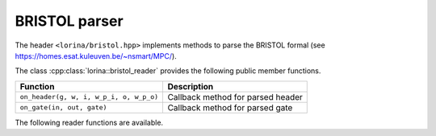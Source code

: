 BRISTOL parser
==============

The header ``<lorina/bristol.hpp>`` implements methods to parse the BRISTOL formal (see https://homes.esat.kuleuven.be/~nsmart/MPC/).

The class :cpp:class:`lorina::bristol_reader` provides the following public
member functions.

+------------------------------------------+-------------------------------------------------------------------------+
| Function                                 | Description                                                             |
+==========================================+=========================================================================+
| ``on_header(g, w, i, w_p_i, o, w_p_o)``  | Callback method for parsed header                                       |
+------------------------------------------+-------------------------------------------------------------------------+
| ``on_gate(in, out, gate)``               | Callback method for parsed gate                                         |
+------------------------------------------+-------------------------------------------------------------------------+

The following reader functions are available.

.. doc_overview_table:: namespacelorina
   :column: Function

   read_bristol

.. doxygenfunction:: lorina::read_bristol(const std::string&, const bristol_reader&, diagnostic_engine *)
.. doxygenfunction:: lorina::read_bristol(std::istream&, const bristol_reader&, diagnostic_engine *)
